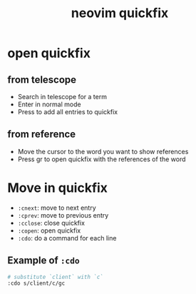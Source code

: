 #+title: neovim quickfix

* open quickfix

** from telescope

- Search in telescope for a term
- Enter in normal mode
- Press to add all entries to quickfix

** from reference

- Move the cursor to the word you want to show references
- Press gr to open quickfix with the references of the word

* Move in quickfix

- =:cnext=: move to next entry
- =:cprev=: move to previous entry
- =:cclose=: close quickfix
- =:copen=: open quickfix
- =:cdo=: do a command for each line

** Example of =:cdo=

#+begin_src sh
# substitute `client` with `c`
:cdo s/client/c/gc
#+end_src
